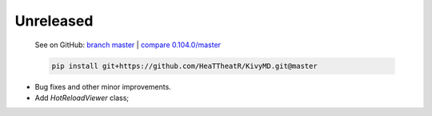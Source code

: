 Unreleased
----------

    See on GitHub: `branch master <https://github.com/HeaTTheatR/KivyMD/tree/master>`_ | `compare 0.104.0/master <https://github.com/HeaTTheatR/KivyMD/compare/0.104.0...master>`_

    .. code-block:: bash

       pip install git+https://github.com/HeaTTheatR/KivyMD.git@master

* Bug fixes and other minor improvements.
* Add `HotReloadViewer` class;
